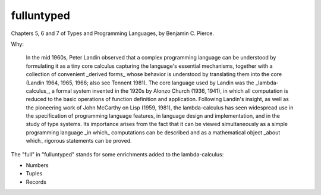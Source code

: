 fulluntyped
================

Chapters 5, 6 and 7 of Types and Programming Languages, by Benjamin C. Pierce.

.. sh::
   $ dune build ./bin/main.exe
   $ dune exec ./bin/main.exe -- --help

Why:

    In the mid 1960s, Peter Landin observed that a complex programming language can be understood by formulating it as a tiny core calculus capturing the language's essential mechanisms, together with a collection of convenient _derived forms_ whose behavior is understood by translating them into the core (Landin 1964, 1965, 1966; also see Tennent 1981). The core language used by Landin was the _lambda-calculus_, a formal system invented in the 1920s by Alonzo Church (1936, 1941), in which all computation is reduced to the basic operations of function definition and application. Following Landin's insight, as well as the pioneering work of John McCarthy on Lisp (1959, 1981), the lambda-calculus has seen widespread use in the specification of programming language features, in language design and implementation, and in the study of type systems. Its importance arises from the fact that it can be viewed simultaneously as a simple programming language _in which_ computations can be described and as a mathematical object _about which_ rigorous statements can be proved.

The "full" in "fulluntyped" stands for some enrichments added to the lambda-calculus:

* Numbers 
* Tuples 
* Records
